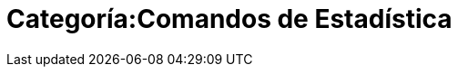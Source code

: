 = Categoría:Comandos de Estadística
:page-en: commands/Statistics_Commands
ifdef::env-github[:imagesdir: /es/modules/ROOT/assets/images]


